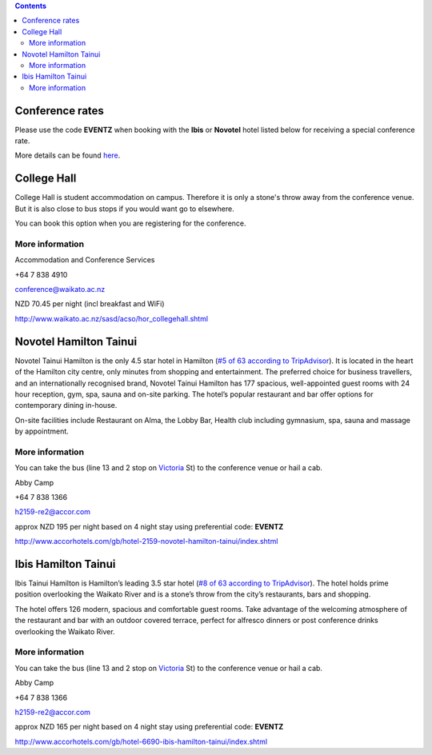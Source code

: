 .. title: Hotel Information
.. slug: hotel-information
.. date: 2015-12-10 10:10:18 UTC+13:00
.. tags: 
.. category: 
.. link: 
.. description: 
.. type: text

.. contents::

Conference rates
================

Please use the code **EVENTZ** when booking with the **Ibis** or **Novotel** hotel
listed below for receiving a special conference rate. 

More details can be found `here <link://slug/hotel-conference-rate>`__.


College Hall
============

College Hall is student accommodation on campus. Therefore it is only a stone's
throw away from the conference venue. But it is also close to bus stops if you
would want go to elsewhere.

You can book this option when you are registering for the conference.


More information
----------------

.. image:: ../../images/information.png
   :height: 16px
   :align: left

Accommodation and Conference Services

.. image:: ../../images/phone.png
   :height: 16px
   :align: left

+64 7 838 4910

.. image:: ../../images/mail.png
   :height: 16px
   :align: left

conference@waikato.ac.nz

.. image:: ../../images/money.png
   :height: 16px
   :align: left

NZD 70.45 per night (incl breakfast and WiFi)

.. image:: ../../images/hotel.png
   :height: 16px
   :align: left

http://www.waikato.ac.nz/sasd/acso/hor_collegehall.shtml


Novotel Hamilton Tainui
=======================

.. image:: ../../images/hotel_novotel.jpg
   :height: 100px
   :align: right

Novotel Tainui Hamilton is the only 4.5 star hotel in Hamilton (`#5 of 63 according to TripAdvisor <https://www.tripadvisor.co.nz/Hotel_Review-g255108-d257124-Reviews-Novotel_Hamilton_Tainui-Hamilton_Waikato_Region_North_Island.html>`_). It is located
in the heart of the Hamilton city centre, only minutes from shopping and
entertainment. The preferred choice for business travellers, and an
internationally recognised brand, Novotel Tainui Hamilton has 177 spacious,
well-appointed guest rooms with 24 hour reception, gym, spa, sauna and on-site
parking. The hotel’s popular restaurant and bar offer options for contemporary
dining in-house.

On-site facilities include Restaurant on Alma, the Lobby Bar, Health club
including gymnasium, spa, sauna and massage by appointment.

More information
----------------

.. image:: ../../images/bus.png
   :height: 16px
   :align: left

You can take the bus (line 13 and 2 stop on Victoria_ St) to the conference venue
or hail a cab.

.. image:: ../../images/information.png
   :height: 16px
   :align: left

Abby Camp

.. image:: ../../images/phone.png
   :height: 16px
   :align: left

+64 7 838 1366

.. image:: ../../images/mail.png
   :height: 16px
   :align: left

h2159-re2@accor.com

.. image:: ../../images/money.png
   :height: 16px
   :align: left

approx NZD 195 per night based on 4 night stay using preferential code: **EVENTZ**

.. image:: ../../images/hotel.png
   :height: 16px
   :align: left

http://www.accorhotels.com/gb/hotel-2159-novotel-hamilton-tainui/index.shtml


Ibis Hamilton Tainui
====================

.. image:: ../../images/hotel_ibis.jpg
   :height: 100px
   :align: right

Ibis Tainui Hamilton is Hamilton’s leading 3.5 star hotel (`#8 of 63 according to TripAdvisor <https://www.tripadvisor.co.nz/Hotel_Review-g255108-d664587-Reviews-Ibis_Hamilton_Tainui-Hamilton_Waikato_Region_North_Island.html>`_). The hotel holds
prime position overlooking the Waikato River and is a stone’s throw from the
city’s restaurants, bars and shopping.

The hotel offers 126 modern, spacious and comfortable guest rooms. Take
advantage of the welcoming atmosphere of the restaurant and bar with an outdoor
covered terrace, perfect for alfresco dinners or post conference drinks
overlooking the Waikato River.

More information
----------------

.. image:: ../../images/bus.png
   :height: 16px
   :align: left

You can take the bus (line 13 and 2 stop on Victoria_ St) to the conference venue
or hail a cab.

.. image:: ../../images/information.png
   :height: 16px
   :align: left

Abby Camp

.. image:: ../../images/phone.png
   :height: 16px
   :align: left

+64 7 838 1366

.. image:: ../../images/mail.png
   :height: 16px
   :align: left

h2159-re2@accor.com

.. image:: ../../images/money.png
   :height: 16px
   :align: left

approx NZD 165 per night based on 4 night stay using preferential code: **EVENTZ**

.. image:: ../../images/hotel.png
   :height: 16px
   :align: left

http://www.accorhotels.com/gb/hotel-6690-ibis-hamilton-tainui/index.shtml


.. _Victoria: https://www.google.co.nz/maps/dir/Hotel+ibis+Hamilton+Tainui,+18+Alma+Street,+Hamilton+3204/206+Victoria+Street,+Hamilton/@-37.7870238,175.281282,17z/data=!3m1!4b1!4m13!4m12!1m5!1m1!1s0x6d6d18a4cb60f37f:0xe9e2fc2dc607ff35!2m2!1d175.2825073!2d-37.7852144!1m5!1m1!1s0x6d6d18ba83b0ab71:0xf278900f36f7794e!2m2!1d175.2847553!2d-37.7887532

.. _Wellington: https://www.google.co.nz/maps/dir/Aspen+Manor+Motel,+Hamilton/18+Wellington+St,+Hamilton+East,+Hamilton+3216/@-37.7961205,175.2917976,17z/data=!3m1!4b1!4m13!4m12!1m5!1m1!1s0x6d6d18ca5d00ee6b:0x1455d1fcc1dee71e!2m2!1d175.294111!2d-37.7967909!1m5!1m1!1s0x6d6d18ca0d73dda3:0xf1bcaa6fa6b64420!2m2!1d175.2935012!2d-37.7957782

